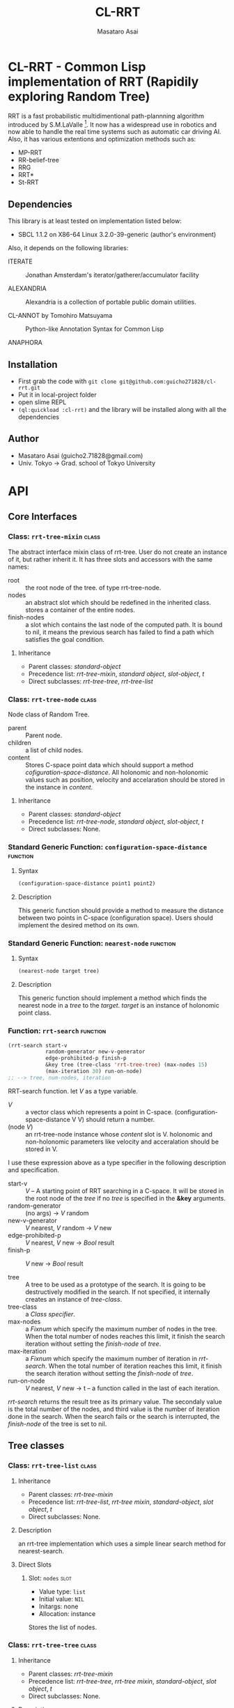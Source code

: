 #+title: CL-RRT
#+author: Masataro Asai
#+email: guicho2.71828@gmail.com
#+LINK: hs http://www.lispworks.com/reference/HyperSpec//%s

* CL-RRT - Common Lisp implementation of RRT (Rapidily exploring Random Tree)

RRT is a fast probabilistic multidimentional path-plannning algorithm
introduced by S.M.LaValle [fn:paper]. It now has a widespread use in robotics
and now able to handle the real time systems such as automatic car
driving AI. Also, it has various extentions and optimization methods
such as:

+ MP-RRT
+ RR-belief-tree
+ RRG
+ RRT*
+ St-RRT

[fn:paper] S.M. LaValle and J.J. Kuffner. Randomized kinodynamic
planning. /The International Journal of Robotics Research/, Vol. 20,
No. 5, pp. 378–400, 2001.

** Dependencies

This library is at least tested on implementation listed below:

+ SBCL 1.1.2 on X86-64 Linux  3.2.0-39-generic (author's environment)

Also, it depends on the following libraries:

+ ITERATE  ::
    Jonathan Amsterdam's iterator/gatherer/accumulator facility

+ ALEXANDRIA  ::
    Alexandria is a collection of portable public domain utilities.

+ CL-ANNOT by Tomohiro Matsuyama ::
    Python-like Annotation Syntax for Common Lisp

+ ANAPHORA  ::
    
** Installation

+ First grab the code with =git clone git@github.com:guicho271828/cl-rrt.git=
+ Put it in local-project folder
+ open slime REPL
+ =(ql:quickload :cl-rrt)= and the library will be installed along with all
  the dependencies

** Author

+ Masataro Asai (guicho2.71828@gmail.com)
+ Univ. Tokyo -> Grad. school of Tokyo University

* API

** Core Interfaces
*** Class: =rrt-tree-mixin=					      :class:
The abstract interface mixin class of rrt-tree. User do not create
an instance of it, but rather inherit it. It has three slots and accessors with the same names:

+ root :: the root node of the tree. of type rrt-tree-node.
+ nodes :: an abstract slot which should be redefined in the inherited class.
   stores a container of the entire nodes.
+ finish-nodes :: a slot which contains the last node of the computed path.
   It is bound to nil, it means the previous search has failed to find
   a path which satisfies the goal condition.

**** Inheritance

- Parent classes:
    [[class standard-object][standard-object]]
- Precedence list:
    [[class rrt-tree-mixin][rrt-tree-mixin]], [[class standard-object][standard
    object]], [[class slot-object][slot-object]], [[class t][t]]
- Direct subclasses:
    [[class rrt-tree-tree][rrt-tree-tree]], [[class rrt-tree-list][rrt-tree-list]]

*** Class: =rrt-tree-node=					      :class:

Node class of Random Tree. 

+ parent :: Parent node. 
+ children :: a list of child nodes.
+ content :: Stores C-space point data which should support a method
  [[cofiguration-space-distance]]. All holonomic and non-holonomic values
  such as position, velocity and accelaration should be stored in
  the instance in /content/.

**** Inheritance

- Parent classes:
    [[class standard-object][standard-object]]
- Precedence list:
    [[class rrt-tree-node][rrt-tree-node]], [[class standard-object][standard
    object]], [[class slot-object][slot-object]], [[class t][t]]
- Direct subclasses:
    None.

*** Standard Generic Function: =configuration-space-distance= 	   :function:
**** Syntax

#+BEGIN_SRC lisp
(configuration-space-distance point1 point2)
#+END_SRC

**** Description

This generic function should provide a method to measure the distance
between two points in C-space (configuration space). Users should
implement the desired method on its own.

*** Standard Generic Function: =nearest-node=					   :function:

**** Syntax

#+BEGIN_SRC lisp
(nearest-node target tree)
#+END_SRC

**** Description

This generic function should implement a method
which finds the nearest node in a /tree/ to the /target/.
/target/ is an instance of holonomic point class.

*** Function: =rrt-search=					   :function:

#+BEGIN_SRC lisp
(rrt-search start-v
            random-generator new-v-generator
            edge-prohibited-p finish-p
            &key tree (tree-class 'rrt-tree-tree) (max-nodes 15)
            (max-iteration 30) run-on-node)
;; --> tree, num-nodes, iteration
#+END_SRC

RRT-search function.
let /V/ as a type variable.

+ /V/ :: a vector class which represents a point in C-space.
           (configuration-space-distance V V) should return a number.
+ (node /V/) :: an rrt-tree-node instance whose /content/ slot is V.
                holonomic and non-holonomic parameters like velocity
                and acceralation should be stored in V.

I use these expression above as a type specifier in the following
description and specification.

+ start-v :: /V/ -- A starting point of RRT searching in a C-space. It
             will be stored in the root node of the /tree/ if no
             /tree/ is specified in the *&key* arguments. 
+ random-generator :: (no args) -> /V/ random
+ new-v-generator ::  /V/ nearest, /V/ random -> /V/ new
+ edge-prohibited-p :: /V/ nearest, /V/ new -> /Bool/ result
+ finish-p :: /V/ new -> /Bool/ result

+ tree :: A tree to be used as a prototype of the search.  It is
          going to be destructively modified in the search.  If not
          specified, it internally creates an instance of
          /tree-class/.
+ tree-class :: a /Class specifier/.
+ max-nodes :: a /Fixnum/ which specify the maximum number of nodes
               in the tree. When the total number of nodes reaches
               this limit, it finish the search iteration without
               setting the /finish-node/ of /tree/.
+ max-iteration :: a /Fixnum/ which specify the maximum number of
                   iteration in /rrt-search/. When the total number
                   of iteration reaches this limit, it finish the
                   search iteration without setting the
                   /finish-node/ of /tree/.
+ run-on-node :: /V/ nearest, /V/ new -> t
		 -- a function called in the last of each iteration.

/rrt-search/ returns the result tree as its primary value.  The
secondaly value is the total number of the nodes, and third value is
the number of iteration done in the search. When the search fails or
the search is interrupted, the /finish-node/ of the tree is set to nil.

** Tree classes
*** Class: =rrt-tree-list=					      :class:

**** Inheritance
- Parent classes:
   [[class rrt-tree-mixin][rrt-tree-mixin]]
- Precedence list:
    [[class rrt-tree-list][rrt-tree-list]], [[class rrt-tree-mixin][rrt-tree
    mixin]], [[class standard-object][standard-object]], [[class slot-object][slot
    object]], [[class t][t]]
- Direct subclasses:
    None.

**** Description

an rrt-tree implementation which uses
 a simple linear search method for nearest-search.

**** Direct Slots

# link target 2: <<nodes>>
# link target: <<slot nodes>>

***** Slot: =nodes=						       :slot:

- Value type: =list=
- Initial value: =NIL=
- Initargs: none
- Allocation: instance

Stores the list of nodes. 

*** Class: =rrt-tree-tree=					      :class:

**** Inheritance

- Parent classes:
    [[class rrt-tree-mixin][rrt-tree-mixin]]
- Precedence list:
    [[class rrt-tree-tree][rrt-tree-tree]], [[class rrt-tree-mixin][rrt-tree
    mixin]], [[class standard-object][standard-object]], [[class slot-object][slot
    object]], [[class t][t]]
- Direct subclasses:
    None.

**** Description

An rrt-tree implementation which 
does breadth-first search in nearest-search.
The slot /nodes/ are never used. 

** Conditions
*** Class: =child-not-found=					      :class:

**** Inheritance

- Parent classes:
    [[class simple-condition][simple-condition]]
- Precedence list:
    [[class child-not-found][child-not-found]], [[class simple-condition][simple
    condition]], [[class condition][condition]], [[class slot-object][slot
    object]], [[class t][t]]
- Direct subclasses:
    None.

**** Description

Signaled when you try to [[disconnect]] a child node from a node that is
not its parent.

**** Direct Slots

# link target 2: <<parent>>
# link target: <<slot parent>>

***** Slot: =parent=						       :slot:
***** Slot: =child=						       :slot:

** Path and tree walking
*** Function: =result-path=					   :function:

**** Syntax

#+BEGIN_SRC lisp
(result-path tree)
#+END_SRC

**** Description

Returns a list of C-space points of the computed paths
from the root to the end.  Returns nil if the path was not found. The
list contains the root of the tree.



-----

# link target 2: <<result-path-nodes>>
# link target: <<function result-path-nodes>>

*** Function: =result-path-nodes=				   :function:

**** Syntax

#+BEGIN_SRC lisp
(result-path-nodes tree)
#+END_SRC

**** Description

Returns the nodes of the computed path in a list, from
the root to the end. Returns nil if the path was not found. The list
contains the root of the tree.



-----

# link target 2: <<root>>
# link target: <<function root>>

*** Function: =map-rrt-tree-content-recursively=		   :function:

**** Syntax

#+BEGIN_SRC lisp
(map-rrt-tree-content-recursively node fn)
#+END_SRC

**** Description

Map over the contents of RRT-TREE-NODEs of the tree and
 return each result in a nested tree 
with the same structure as the original random-tree.



-----

# link target 2: <<map-rrt-tree-node-recursively>>
# link target: <<function map-rrt-tree-node-recursively>>

*** Function: =map-rrt-tree-node-recursively=			   :function:

**** Syntax

#+BEGIN_SRC lisp
(map-rrt-tree-node-recursively node fn)
#+END_SRC

**** Description

Map over the RRT-TREE-NODEs of the tree and
 return the results in a nested cons tree 
with the same structure as that of the original random-tree.



-----

# link target 2: <<mapc-rrt-tree-content-recursively>>
# link target: <<function mapc-rrt-tree-content-recursively>>

*** Function: =mapc-rrt-tree-content-recursively=		   :function:

**** Syntax

#+BEGIN_SRC lisp
(mapc-rrt-tree-content-recursively node fn)
#+END_SRC

**** Description

Mapc over the contents of RRT-TREE-NODEs ofthe tree and returns nil.
 Only for the side effect.



-----

# link target 2: <<mapc-rrt-tree-node-recursively>>
# link target: <<function mapc-rrt-tree-node-recursively>>

*** Function: =mapc-rrt-tree-node-recursively=			   :function:

**** Syntax

#+BEGIN_SRC lisp
(mapc-rrt-tree-node-recursively node fn)
#+END_SRC

**** Description

Mapc over the RRT-TREE-NODEs of the tree and returns nil.
 Only for the side effect.



-----

# link target 2: <<nearest-node>>
# link target: <<function nearest-node>>

*** Function: =nnext-branch=					   :function:

**** Syntax

#+BEGIN_SRC lisp
(nnext-branch tree)
#+END_SRC

**** Description

Destructively modifies and return an RRT-TREE.  If the
/tree/ has a finish node, it finds a path from the root to
the end and then replace the root with the next node in that path.
Otherwise it choose one child of the root at random and replace the
root with it. In both cases the new root is orphanized.



-----

# link target 2: <<nodes>>
# link target: <<function nodes>>

** Node manipulation helper
*** Function: =rrt-node=					   :function:

**** Syntax

#+BEGIN_SRC lisp
(rrt-node content)
#+END_SRC

**** Description


Identical to =(make-instance 'rrt-tree-node :content content)=



-----

# link target 2: <<rrt-search>>
# link target: <<function rrt-search>>
*** Function: =adopt-children=					   :function:

**** Syntax

#+BEGIN_SRC lisp
(adopt-children new-parent old-parent)
#+END_SRC

**** Description

HELPER FUINCTION: removes the children of old-parent and
the new-parent takes all of them.



-----

# link target 2: <<children>>
# link target: <<function children>>

*** Function: =connect=						   :function:

**** Syntax

#+BEGIN_SRC lisp
(connect parent child)
#+END_SRC

**** Description

connect two nodes as a parent and a child.



-----

# link target 2: <<content>>
# link target: <<function content>>

*** Function: =disconnect=					   :function:

**** Syntax

#+BEGIN_SRC lisp
(disconnect parent child)
#+END_SRC

**** Description

disconnect a parent and its child.
signals CHILD-NOT-FOUND < SIMPLE-CONDITION.



-----

# link target 2: <<finish-node>>
# link target: <<function finish-node>>

*** Function: =neglect=						   :function:

**** Syntax

#+BEGIN_SRC lisp
(neglect parent)
#+END_SRC

**** Description

HELPER FUNCTION: disconnect all children from the
specified parent



-----

# link target 2: <<nnext-branch>>
# link target: <<function nnext-branch>>

*** Function: =orphanize=					   :function:

**** Syntax

#+BEGIN_SRC lisp
(orphanize child)
#+END_SRC

**** Description

HELPER FUNCTION: ensure a node doesn't have a parent



-----

# link target 2: <<parent>>
# link target: <<function parent>>

* Copyright

Copyright (c) 2013 Masataro Asai (guicho2.71828@gmail.com)


* License

Licensed under the LLGPL License.


